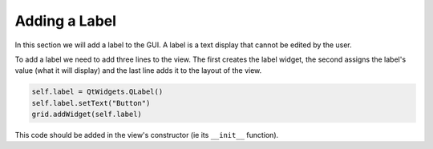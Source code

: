 ==============
Adding a Label
==============

In this section we will add a label to the GUI. A label is a text
display that cannot be edited by the user.

To add a label we need to add three lines to the view. The first
creates the label widget, the second assigns the label's value (what
it will display) and the last line adds it to the layout of the view.

.. code-block:: python

    self.label = QtWidgets.QLabel()
    self.label.setText("Button")
    grid.addWidget(self.label)

This code should be added in the view's constructor (ie its
``__init__`` function).
